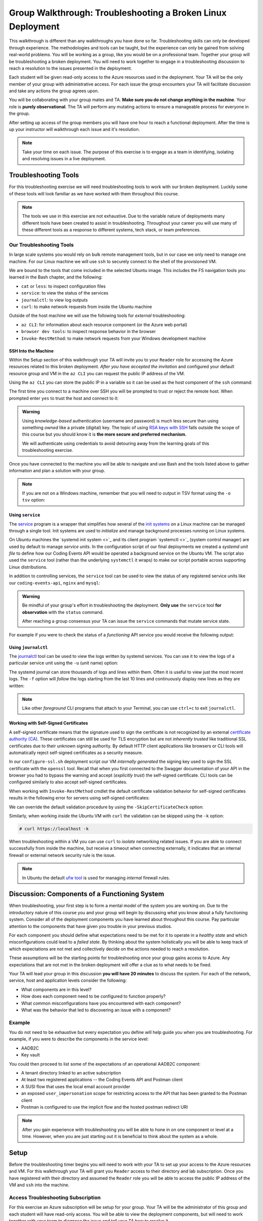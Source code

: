 ============================================================
Group Walkthrough: Troubleshooting a Broken Linux Deployment
============================================================

This walkthrough is different than any walkthroughs you have done so far. Troubleshooting skills can only be developed through experience. The methodologies and tools can be taught, but the experience can only be gained from solving real-world problems. You will be working as a group, like you would be on a professional team. Together your group will be troubleshooting a broken deployment. You will need to work together to engage in a troubleshooting discussion to reach a resolution to the issues presented in the deployment.

Each student will be given read-only access to the Azure resources used in the deployment. Your TA will be the only member of your group with administrative access. For each issue the group encounters your TA will facilitate discussion and take any actions the group agrees upon.

.. admonition:: Warning

You will be collaborating with your group mates and TA. **Make sure you do not change anything in the machine**. Your role is **purely observational**. The TA will perform any mutating actions to ensure a manageable process for everyone in the group.

After setting up access of the group members you will have one hour to reach a functional deployment. After the time is up your instructor will walkthrough each issue and it's resolution.

.. admonition:: Note

   Take your time on each issue. The purpose of this exercise is to engage as a team in identifying, isolating and resolving issues in a live deployment.

Troubleshooting Tools
=====================

For this troubleshooting exercise we will need troubleshooting tools to work with our broken deployment. Luckily some of these tools will look familiar as we have worked with them throughout this course.

.. admonition:: Note

   The tools we use in this exercise are not exhaustive. Due to the variable nature of deployments many different tools have been created to assist in troubleshooting. Throughout your career you will use many of these different tools as a response to different systems, tech stack, or team preferences.

Our Troubleshooting Tools
-------------------------

In large scale systems you would rely on bulk remote management tools, but in our case we only need to manage one machine. For our Linux machine we will use ``ssh`` to securely connect to the shell of the provisioned VM.

We are bound to the tools that come included in the selected Ubuntu image. This includes the FS navigation tools you learned in the Bash chapter, and the following:

- ``cat`` or ``less``: to inspect configuration files
- ``service``: to view the status of the services
- ``journalctl``: to view log outputs
- ``curl``: to make network requests from inside the Ubuntu machine

Outside of the host machine we will use the following tools for *external* troubleshooting:

- ``az CLI``: for information about each resource component (or the Azure web portal)
- ``browser dev tools``: to inspect response behavior in the browser
- ``Invoke-RestMethod``: to make network requests from your Windows development machine

SSH Into the Machine
^^^^^^^^^^^^^^^^^^^^

Within the Setup section of this walkthrough your TA will invite you to your ``Reader`` role for accessing the Azure resources related to this broken deployment. *After you have accepted the invitation* and configured your default resource group and VM in the ``az CLI`` you can request the public IP address of the VM.

Using the ``az CLI`` you can store the public IP in a variable so it can be used as the host component of the ``ssh`` command:

.. sourcecode:: powershell
  :caption: Windows/PowerShell

  > $VmPublicIp = az vm list-ip-addresses --query '[0].virtualMachine.network.publicIpAddresses[0].ipAddress' 

The first time you connect to a machine over SSH you will be prompted to trust or reject the remote host. When prompted enter ``yes`` to trust the host and connect to it:

.. sourcecode:: powershell
  :caption: Windows/PowerShell

  > ssh student@$VmPublicIp
  # trust the remote host
  # enter password: LaunchCode-@zure1

.. admonition:: Warning

  Using *knowledge-based* authentication (username and password) is much less secure than using something *owned* like a private (digital) key.  The topic of using `RSA keys with SSH <https://www.digitalocean.com/community/tutorials/how-to-set-up-ssh-keys--2>`_ falls outside the scope of this course but you should know it is **the more secure and preferred mechanism.**
  
  We will authenticate using credentials to avoid detouring away from the learning goals of this troubleshooting exercise.

Once you have connected to the machine you will be able to navigate and use Bash and the tools listed above to gather information and plan a solution with your group.

.. admonition:: Note

  If you are not on a Windows machine, remember that you will need to output in TSV format using the ``-o tsv`` option:

  .. sourcecode:: bash
    :caption: Linux/BASH

    $ vm_public_ip=$(az vm list-ip-addresses -o tsv --query '[0].virtualMachine.network.publicIpAddresses[0].ipAddress')
    $ ssh student@"$vm_public_ip"
    # trust the remote host
    # enter password: LaunchCode-@zure1

Using ``service``
^^^^^^^^^^^^^^^^^

The `service <http://manpages.ubuntu.com/manpages/bionic/man8/service.8.html>`_ program is a wrapper that simplifies how several of the `init systems <http://www.troubleshooters.com/linux/init/features_and_benefits.htm>`_ on a Linux machine can be managed through a single tool. Init systems are used to *initialize* and manage background processes running on Linux systems. 

On Ubuntu machines the `systemd init system <>`_ and its client program `systemctl <>`_ (system control manager) are used by default to manage *service units*. In the configuration script of our final deployments we created a *systemd unit file* to define how our Coding Events API would be operated a background service on the Ubuntu VM.  The script also used the ``service`` tool (rather than the underlying ``systemctl`` it wraps) to make our script portable across supporting Linux distributions.

In addition to controlling services, the ``service`` tool can be used to view the status of any registered service units like our ``coding-events-api``, ``nginx`` and ``mysql``:

.. admonition:: Warning

   Be mindful of your group's effort in troubleshooting the deployment. **Only use** the ``service`` tool **for observation** with the ``status`` command.
   
   After reaching a group consensus your TA can issue the ``service`` commands that mutate service state.

.. sourcecode:: bash
  :caption: Linux/BASH

   service <service-name> status

For example if you were to check the status of a *functioning* API service you would receive the following output:

.. sourcecode:: bash
  :caption: Linux/BASH

  $ service coding-events-api status

  ● coding-events-api.service - Coding Events API
    Loaded: loaded (/etc/systemd/system/coding-events-api.service; disabled; vendor preset: enabled)
    Active: active (running) since Tue 2020-10-31 19:04:51 UTC; 1 day 4h ago
  Main PID: 18196 (dotnet)
      Tasks: 16 (limit: 4648)
    CGroup: /system.slice/coding-events-api.service
            └─18196 /usr/bin/dotnet /opt/coding-events-api/CodingEventsAPI.dll

Using ``journalctl``
^^^^^^^^^^^^^^^^^^^^

The `journalctl <https://www.freedesktop.org/software/systemd/man/journalctl.html>`_ tool can be used to view the logs written by systemd services. You can use it to view the logs of a particular service unit using the ``-u`` (unit name) option:

.. sourcecode:: bash
  :caption: Linux/BASH

  $ journalctl -u <service-name>

The systemd journal can store thousands of logs and lines within them. Often it is useful to view just the most recent logs. The ``-f`` option will *follow* the logs starting from the last 10 lines and continuously display new lines as they are written:

.. sourcecode:: bash
  :caption: Linux/BASH

  $ journalctl -f -u <service-name>

  # shorthand (-u comes after to pair with the service name argument)
  $ journalctl -fu <service-name>

.. admonition:: Note

  Like other *foreground* CLI programs that attach to your Terminal, you can use ``ctrl+c`` to exit ``journalctl``.

Working with Self-Signed Certificates
^^^^^^^^^^^^^^^^^^^^^^^^^^^^^^^^^^^^^

A self-signed certificate means that the signature used to sign the certificate is not recognized by an external `certificate authority (CA) <https://www.ssl.com/faqs/what-is-a-certificate-authority/>`_. These certificates can still be used for TLS encryption but are not *inherently trusted* like traditional SSL certificates due to their unknown signing authority. By default HTTP client applications like browsers or CLI tools will automatically reject self-signed certificates as a security measure. 

In our ``configure-ssl.sh`` deployment script our VM *internally generated* the signing key used to sign the SSL certificate with the ``openssl`` tool. Recall that when you first connected to the Swagger documentation of your API in the browser you had to bypass the warning and accept (*explicitly trust*) the self-signed certificate. CLI tools can be configured similarly to also accept self-signed certificates.

When working with ``Invoke-RestMethod`` cmdlet the default certificate validation behavior for self-signed certificates results in the following error for servers using self-signed certificates:

.. sourcecode:: powershell
  :caption: Windows/PowerShell

   Invoke-RestMethod: The remote certificate is invalid according to the validation procedure.

We can override the default validation procedure by using the ``-SkipCertificateCheck`` option:

.. sourcecode:: powershell
  :caption: Windows/PowerShell

  > Invoke-RestMethod -Uri https://<PUBLIC IP> -SkipCertificateCheck

Similarly, when working *inside* the Ubuntu VM with ``curl`` the validation can be skipped using the ``-k`` option:

.. sourcecode:: powershell

   # curl https://localhost -k

When troubleshooting within a VM you can use ``curl`` to *isolate* networking related issues. If you are able to connect successfully from inside the machine, but receive a timeout when connecting externally, it indicates that an internal firewall or external network security rule is the issue.

.. admonition:: Note

   In Ubuntu the default `ufw tool <https://help.ubuntu.com/community/UFW>`_ is used for managing *internal* firewall rules.

Discussion: Components of a Functioning System
==============================================

When troubleshooting, your first step is to form a mental model of the system you are working on. Due to the introductory nature of this course you and your group will begin by discussing what you know about a fully functioning system. Consider all of the deployment components you have learned about throughout this course. Pay particular attention to the components that have given you trouble in your previous studios.

For each component you should define what expectations need to be met for it to operate in a *healthy state* and which misconfigurations could lead to a *failed state*. By thinking about the system holistically you will be able to keep track of which expectations are not met and collectively decide on the actions needed to reach a resolution.

These assumptions will be the starting points for troubleshooting once your group gains access to Azure. Any expectations that are not met in the broken deployment will offer a clue as to what needs to be fixed.

Your TA will lead your group in this discussion **you will have 20 minutes** to discuss the system. For each of the network, service, host and application levels consider the following:

- What components are in this level?
- How does each component need to be configured to function properly?
- What common misconfigurations have you encountered with each component?
- What was the behavior that led to discovering an issue with a component?

.. TODO: the terminology and the organization for the mental model is just a crutch we are providing you to strengthen your understanding, however in the future you will see different terms for levels and components

.. TODO: the terminology is experiential: each team, company, organization, and individuals may have their own ways of organizing and labelling different components and level

.. TODO: box diagram, (tech stack) but simplified to show what we mean by levels

Example
-------

You do not need to be exhaustive but every expectation you define will help guide you when you are troubleshooting. For example, if you were to describe the components in the service level:

- AADB2C
- Key vault

You could then proceed to list some of the expectations of an operational AADB2C component:

- A tenant directory linked to an active subscription
- At least two registered applications -- the Coding Events API and Postman client
- A SUSI flow that uses the local email account provider
- an exposed ``user_impersonation`` scope for restricting access to the API that has been granted to the Postman client
- Postman is configured to use the implicit flow and the hosted postman redirect URI 

.. admonition:: Note

  After you gain experience with troubleshooting you will be able to hone in on one component or level at a time. However, when you are just starting out it is beneficial to think about the system as a whole.

Setup
=====

Before the troubleshooting timer begins you will need to work with your TA to set up your access to the Azure resources and VM. For this walkthrough your TA will grant you ``Reader`` access to their directory and lab subscription. Once you have registered with their directory and assumed the ``Reader`` role you will be able to access the public IP address of the VM and ``ssh`` into the machine.

Access Troubleshooting Subscription
-----------------------------------

For this exercise an Azure subscription will be setup for your group. Your TA will be the administrator of this group and each student will have read-only access. You will be able to view the deployment components, but will need to work together with your team to diagnose the issue and tell your TA how to resolve it.

Even though you already have an account with Microsoft it is only associated with your subscription. In order to access your TA's subscription (and the resources of the broken deployment) you will need to register an account in *their directory* through the following steps:

#. accept the email for the directory invitation
#. create a new account in your TA's directory
#. setup your AZ CLI to use the TA's subscription

Accept Email
^^^^^^^^^^^^

The first step is accessing the email that was sent from Microsoft on your TAs behalf. The email will include a link that will allow you to associate your email address with a new account under the directory and subscription the TA administers.

Upon clicking the link you will be taken to a Microsoft web-page that will prompt you to create an account in your TA's tenant directory.

Create Account In the TA Tenant Directory
^^^^^^^^^^^^^^^^^^^^^^^^^^^^^^^^^^^^^^^^^

The form will come pre-populated with your email address (since you navigated to the webpage from your email client) and you will need to enter a password.

This account, and subscription, will be temporary so we are all going to use the same password to make things consistent. Copy the password below and paste it in to avoid spelling mistakes:

- **password**: ``LaunchCode-@zure``
- **display name**: your name (should default)

.. image:: /_static/images/troubleshooting-next-steps/exercises/create-ta-dir-account.png
   :alt: Put in password and display name to create account in TA directory

Then copy the security code sent to your email and complete the account registration:

.. image:: /_static/images/troubleshooting-next-steps/exercises/verify-email-ta-dir-account.png
   :alt: Verify email security code to create account in TA directory

You will then accept the invitation permissions:

.. image:: /_static/images/troubleshooting-next-steps/exercises/accept-ta-dir-permissions.png
   :alt: Verify email security code to create account in TA directory

.. admonition:: Note

   It may take some time for the account to be created.

At the next prompt you can select the **Skip for now** link as this is only temporary for this final exercise:

.. image:: /_static/images/troubleshooting-next-steps/exercises/ta-dir-skip-for-now.png
   :alt: Select skip for now for temporary access

Then select **Yes** to stay signed in:

.. image:: /_static/images/troubleshooting-next-steps/exercises/ta-dir-stay-signed-in.png
   :alt: Select stay signed in

Confirm Resources Access
^^^^^^^^^^^^^^^^^^^^^^^^

You now have access to the resources created under the TA troubleshooting subscription. Select **All Resources** from the home dashboard to confirm that the broken deployment resources are available for you to view:

.. image:: /_static/images/troubleshooting-next-steps/exercises/ta-dir-all-resources.png
   :alt: View all resources

Setup AZ CLI
^^^^^^^^^^^^

First up we need to clear the AZ CLI cache:

.. sourcecode:: PowerShell

  > az account clear

Now we need to login again which will present us with the form to authenticate:

.. sourcecode:: PowerShell

   > az login

Because you selected *Stay signed in* in the previous step it will default to your account **within the TA tenant directory**. All you need to do is select your name from the list:

.. image:: /_static/images/troubleshooting-next-steps/exercises/ta-dir-az-login.png
   :alt: Log into the TA directory from az CLI

Back in your PowerShell Terminal you will see your account information output:

.. sourcecode:: powershell
   :caption: Windows/PowerShell

   > az login
   # output example
   [
      {
         ...trimmed...
         "id": "095dea07-a8e5-4bd1-ba75-54d61d581524",
         "name": "Troubleshooting - TA <Name>",
         "user": {
            "name": "patrick@launchcode.org",
            "type": "user"
         }
         ...trimmed...
      }
   ]

.. admonition:: Warning

   Before continuing confirm that the name of the subscription matches your TA name: ``Troubleshooting - TA <Name>``.

After configuring the AZ CLI to use the new subscription let's setup our AZ CLI defaults for the correct resource group and virtual machine:

.. sourcecode:: PowerShell

   > az configure -d group=linux-ts-rg vm=broken-linux-vm

You can verify everything worked by looking at the default VM. It should be identical to your group-mates and TA:

.. sourcecode:: PowerShell

  > az vm show

.. admonition:: Note

   You only have **read-access** to the resources in your TA's Azure subscription. Feel free to look around all you want, however any Azure commands will need to be run by your TA.

Configure Postman
-----------------

For this walkthrough you will use a Postman collection that has the AADB2C details pre-configured as variables. 

Import the Final Postman Collection
^^^^^^^^^^^^^^^^^^^^^^^^^^^^^^^^^^^

You can import this collection by selecting the **Import** button and then selecting the **Link** tab in the import window. Paste in the following link then select **Continue**:

- `postman collection link (GitHub gist file) <https://gist.githubusercontent.com/lc-education-ci-user/5e4c91152702502c10ceea28899c29ff/raw/9537c5f7974d719c2001a0043a8cedc5201b5640/postman_coding-events-api.json>`_

.. image:: /_static/images/troubleshooting-next-steps/exercises/postman-import-gist-collection.png
  :alt: Postman import collection from gist URL

Update Access Token Settings
^^^^^^^^^^^^^^^^^^^^^^^^^^^^

After importing you will need to update your access token settings to use the following pre-defined variables (from top to bottom of the access token form). As a reminder you can access this by selecting the **three dots** next to the collection name, selecting **Edit** then from the **Authorization** tab select **Get New Access Token**:

- **Token Name**: ``{{TokenName}}``
- **Redirect URL**: ``{{RedirectURL}}``
- **Auth URL**: ``{{AuthURL}}``
- **Client ID**: ``{{ClientID}}``
- **Scopes**: ``{{Scopes}}``
- **State**: ``{{State}}``

.. admonition:: Note

  You can copy and paste each ``{{Variable}}`` value into the settings form. If you misspell any variable it will turn red.

  If you would like to preserve your existing settings you can copy them to another document before pasting in the variable references.

After updating the form your settings should match the image below:

.. image:: /_static/images/troubleshooting-next-steps/exercises/postman-access-token-variables.png
  :alt: Postman configure access token variables

You can now request an access token and **create a new account** in this shared AADB2C tenant. After receiving your access token leave the edit collection window open. 

Update the ``baseURL`` Variable
^^^^^^^^^^^^^^^^^^^^^^^^^^^^^^^

From the **Authorization** tab select the **Variables** tab. Then (as seen in a previous studio) in the **Current Value** entry on the right side replace the current value, ``https://localhost:5001``, with the public IP address of your group's VM:

.. image:: /_static/images/intro-oauth-with-aadb2c/studio_2-aadb2c-explore/postman-update-baseurl.png
   :alt: Postman update the baseUrl variable with the public IP address of the API

.. admonition:: Note

   You will not *currently* be able to access the API due to the broken state of the deployment. However, once you and your group have resolved enough issues to begin making requests you will not need to configure anything else in Postman.

Deployment Issues
=================

.. FUTURE THOUGHTS:
.. use GitHub issues to have students engage in a realistic setting 
.. someone raises issue -> people diagnose and work towards solution
  .. TA has a script for responding to student questions / suggestions
  .. no progress TA slips in a breadcrumb

.. admonition:: Warning

   Recall that when troubleshooting any changes made to the state of a component needs to be accounted for. Defer to your TA for taking any mutating actions -- **do not make changes on your own**.
   
   As your TA makes changes consider the outcome and adjust your mental model accordingly. 

Once everyone in your group has configured access to Azure you can begin troubleshooting! You can start by using external tools for diagnosis (like the browser, ``az CLI`` or ``Invoke-RestMethod``). Then for each issue you discover you can use the following revolving prompts to discuss and progress towards resolving it:

- What clues have been discovered so far?
- What level do you think the issue related to?
- What components do you think are involved?
- What tools will you need to use to identify the issue?
- What action do you suggest should be taken and why?
- What clues are presented after your TA attempted to fix the issue?

Final Mission
=============

If you and your group are able to fix the deployment you will be able to load the Swagger documentation at the public IP of the host machine. At this point the API will be fully functional and you can complete your final mission using Postman:

- Create an account in the AADB2C tenant to get an access token
- Join the coding event with an ID of ``1`` and read its description!

Resetting the AZ CLI
====================

.. admonition:: Note

   You **do not need to reset your AZ CLI to complete this walkthrough**. However, if you would like to continue working with your resources for the remaining time in the course the following instructions can be used.

First re-issue the account clear and login commands:

.. sourcecode:: powershell
   :caption: Windows/PowerShell

   > az account clear
   > az login

This time rather than selecting the default account (the account registered in your TA's directory) you will select the **User another account** option:

.. image:: /_static/images/intro-oauth-with-aadb2c/studio_2-aadb2c-explore/reset-az-select-other-account.png
   :alt: AZ CLI login select use another account option

Enter your email address for Azure to look up all related accounts. 

.. admonition:: Note

   Although your email is the same this process allows you to differentiate between different accounts associated with the same email address login.

From the select account view you will need to select the **Personal Account** option:

.. image:: /_static/images/intro-oauth-with-aadb2c/studio_2-aadb2c-explore/reset-az-select-personal-account.png
   :alt: AZ CLI login select your personal account

Back in your PowerShell Terminal you will now see the subscriptions associated with your personal account.

.. admonition:: Warning

   If you can still view an account output that has your TA's subscription name (``Troubleshooting - TA <Name>``) you have selected the wrong account. Restart the process and make sure you select **Personal Account**.

.. Bonus
.. =====

.. Customer Reports Unexpected Bug
.. -------------------------------

.. validation on coding event

.. A customer opened an issue that they were seeing some unexpected behaviors. The QA team reports that this bug is happening in the model at this line, it is up to us to solve the issue and redeploy the application.

.. It is up to you on how you approach this, but we recommend using a debugger, and looking into the Microsoft validation module.

.. Consider taking the same approach you used before, by asking some questions on where this is happening, why, and how to resolve the issue.

.. If you and your group are able to fix the issue locally let your TA know how it can be fixed, and as a group observe as the TA deploys the fix.

.. When an application is running successfully, but not behaving the way it should it may be a code issue. Maybe there is a coding bug that is causing the improper behavior. To solve this we will need to know what conditions cause the incorrect behavior.

.. In this case our API is representing date data as null when a user with the proper level of authorization accesses X. Let's look at the code to determine where this error may be occurring.

.. .. sourcecode:: csharp
..   :caption: CodingEventsAPI/Models/CodingEvent.cs
..   :lineno-start: 30
..   :emphasize-lines: 16

..   public class NewCodingEventDto {
..       [NotNull]
..       [Required]
..       [StringLength(
..         100,
..         MinimumLength = 10,
..         ErrorMessage = "Title must be between 10 and 100 characters"
..       )]
..       public string Title { get; set; }

..       [NotNull]
..       [Required]
..       [StringLength(1000, ErrorMessage = "Description can't be more than 1000 characters")]
..       public string Description { get; set; }

..       [Required] [NotNull] public DateTime Date { get; set; }
..   }

.. - Error: line 45

.. 3 options:

.. - group walkthrough
..   - TA steps
..     1. start from first student in list and ask "what should we do next?" as a prompt
..     2a. take the action suggested by the student then GOTO 1
..     2b. go to next available step and read: what to say / do on left (what to point out in parenthesis)
..   - setup
..     - TA: run setup script
..     - TA: invites students with Reader role
..     - student: follow accepting role / az cli setup instructions
..   - exercise
..     - TA: facilitates group discussion on taking inventory
..     - TA: facilitates group discussion working from top to bottom in solution steps
..     - TA: runs any mutating actions based on group decisions
..     - student: runs observational commands only
..   - completion
..     - student: joins final coding event with other students
.. - individual studio
..   - TA steps
..     1. when student reaches out to you ask "what error are you seeing right now"?
..       1a. scan entire list of steps and see if you can find a match
..         1a1. found match GOTO 2a
..         1a2. match not found
..     2. based on student response:
..       2a. go to next available step and read: what to say / do on left (what to point out in parenthesis)
..       2b. see error that is not described in steps: tell student to rerun the setup script
..         - outcome: student starts over from scratch, waits 10-15 mins for script to complete
..           - student learns lesson not to do silly things
..   - setup
..     - student: each run setup script
..   - exercise
..     - TA: facilitates group discussion on taking inventory
..     - TA: checks in with each student to assist using solution steps
..       - requires the TA to consider what breadcrumb and how to express to student
..       - will not be in linear order
..       - will need to keep track of what has been solved so far and select the next step in the sequence
..         - relies on students communicating every action they have taken
..     - student: runs any mutating actions based on group decisions
..       - keeps track of every action they take
..   - completion
..     - student: joins final coding event on their own